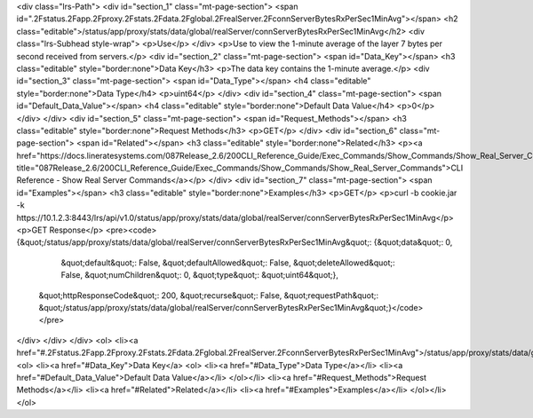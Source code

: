 <div class="lrs-Path">
<div id="section_1" class="mt-page-section">
<span id=".2Fstatus.2Fapp.2Fproxy.2Fstats.2Fdata.2Fglobal.2FrealServer.2FconnServerBytesRxPerSec1MinAvg"></span>
<h2 class="editable">/status/app/proxy/stats/data/global/realServer/connServerBytesRxPerSec1MinAvg</h2>
<div class="lrs-Subhead style-wrap">
<p>Use</p>
</div>
<p>Use to view the 1-minute average of the layer 7 bytes per second received from servers.</p>
<div id="section_2" class="mt-page-section">
<span id="Data_Key"></span>
<h3 class="editable" style="border:none">Data Key</h3>
<p>The data key contains the 1-minute average.</p>
<div id="section_3" class="mt-page-section">
<span id="Data_Type"></span>
<h4 class="editable" style="border:none">Data Type</h4>
<p>uint64</p>
</div>
<div id="section_4" class="mt-page-section">
<span id="Default_Data_Value"></span>
<h4 class="editable" style="border:none">Default Data Value</h4>
<p>0</p>
</div>
</div>
<div id="section_5" class="mt-page-section">
<span id="Request_Methods"></span>
<h3 class="editable" style="border:none">Request Methods</h3>
<p>GET</p>
</div>
<div id="section_6" class="mt-page-section">
<span id="Related"></span>
<h3 class="editable" style="border:none">Related</h3>
<p><a href="https://docs.lineratesystems.com/087Release_2.6/200CLI_Reference_Guide/Exec_Commands/Show_Commands/Show_Real_Server_Commands" title="087Release_2.6/200CLI_Reference_Guide/Exec_Commands/Show_Commands/Show_Real_Server_Commands">CLI Reference - Show Real Server Commands</a></p>
</div>
<div id="section_7" class="mt-page-section">
<span id="Examples"></span>
<h3 class="editable" style="border:none">Examples</h3>
<p>GET</p>
<p>curl -b cookie.jar -k https://10.1.2.3:8443/lrs/api/v1.0/status/app/proxy/stats/data/global/realServer/connServerBytesRxPerSec1MinAvg</p>
<p>GET Response</p>
<pre><code>{&quot;/status/app/proxy/stats/data/global/realServer/connServerBytesRxPerSec1MinAvg&quot;: {&quot;data&quot;: 0,
                                                                                    &quot;default&quot;: False,
                                                                                    &quot;defaultAllowed&quot;: False,
                                                                                    &quot;deleteAllowed&quot;: False,
                                                                                    &quot;numChildren&quot;: 0,
                                                                                    &quot;type&quot;: &quot;uint64&quot;},
 &quot;httpResponseCode&quot;: 200,
 &quot;recurse&quot;: False,
 &quot;requestPath&quot;: &quot;/status/app/proxy/stats/data/global/realServer/connServerBytesRxPerSec1MinAvg&quot;}</code></pre>
</div>
</div>
</div>
<ol>
<li><a href="#.2Fstatus.2Fapp.2Fproxy.2Fstats.2Fdata.2Fglobal.2FrealServer.2FconnServerBytesRxPerSec1MinAvg">/status/app/proxy/stats/data/global/realServer/connServerBytesRxPerSec1MinAvg</a>
<ol>
<li><a href="#Data_Key">Data Key</a>
<ol>
<li><a href="#Data_Type">Data Type</a></li>
<li><a href="#Default_Data_Value">Default Data Value</a></li>
</ol></li>
<li><a href="#Request_Methods">Request Methods</a></li>
<li><a href="#Related">Related</a></li>
<li><a href="#Examples">Examples</a></li>
</ol></li>
</ol>
